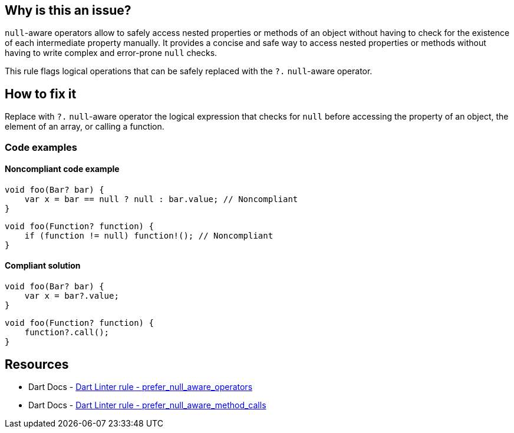 == Why is this an issue?

`null`-aware operators allow to safely access nested properties or methods of an object without having to check for the existence of each intermediate property manually. It provides a concise and safe way to access nested properties or methods without having to write complex and error-prone `null` checks.

This rule flags logical operations that can be safely replaced with the `?.` `null`-aware operator.

== How to fix it

Replace with `?.` `null`-aware operator the logical expression that checks for `null` before accessing the property of an object, the element of an array, or calling a function.

=== Code examples

==== Noncompliant code example

[source,dart,diff-id=1,diff-type=noncompliant]
----
void foo(Bar? bar) {
    var x = bar == null ? null : bar.value; // Noncompliant
}
----

[source,dart,diff-id=2,diff-type=noncompliant]
----
void foo(Function? function) {
    if (function != null) function!(); // Noncompliant
}
----


==== Compliant solution

[source,dart,diff-id=1,diff-type=compliant]
----
void foo(Bar? bar) {
    var x = bar?.value;
}
----

[source,dart,diff-id=2,diff-type=compliant]
----
void foo(Function? function) {
    function?.call();
}
----

== Resources

* Dart Docs - https://dart.dev/tools/linter-rules/prefer_null_aware_operators[Dart Linter rule -  prefer_null_aware_operators]
* Dart Docs - https://dart.dev/tools/linter-rules/prefer_null_aware_method_calls[Dart Linter rule -  prefer_null_aware_method_calls]

ifdef::env-github,rspecator-view[]

'''
== Implementation Specification
(visible only on this page)

=== Message

* "Use the '??' operator rather than '?:' when testing for 'null'."
* Use a null-aware invocation of the 'call' method rather than explicitly testing for 'null'.

=== Highlighting

The whole ternary operator or if-statement

'''

endif::env-github,rspecator-view[]
